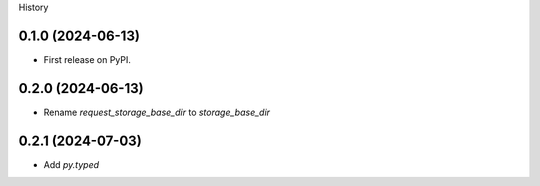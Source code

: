 History

0.1.0 (2024-06-13)
------------------

* First release on PyPI.

0.2.0 (2024-06-13)
------------------

* Rename `request_storage_base_dir` to `storage_base_dir`

0.2.1 (2024-07-03)
------------------

* Add `py.typed`